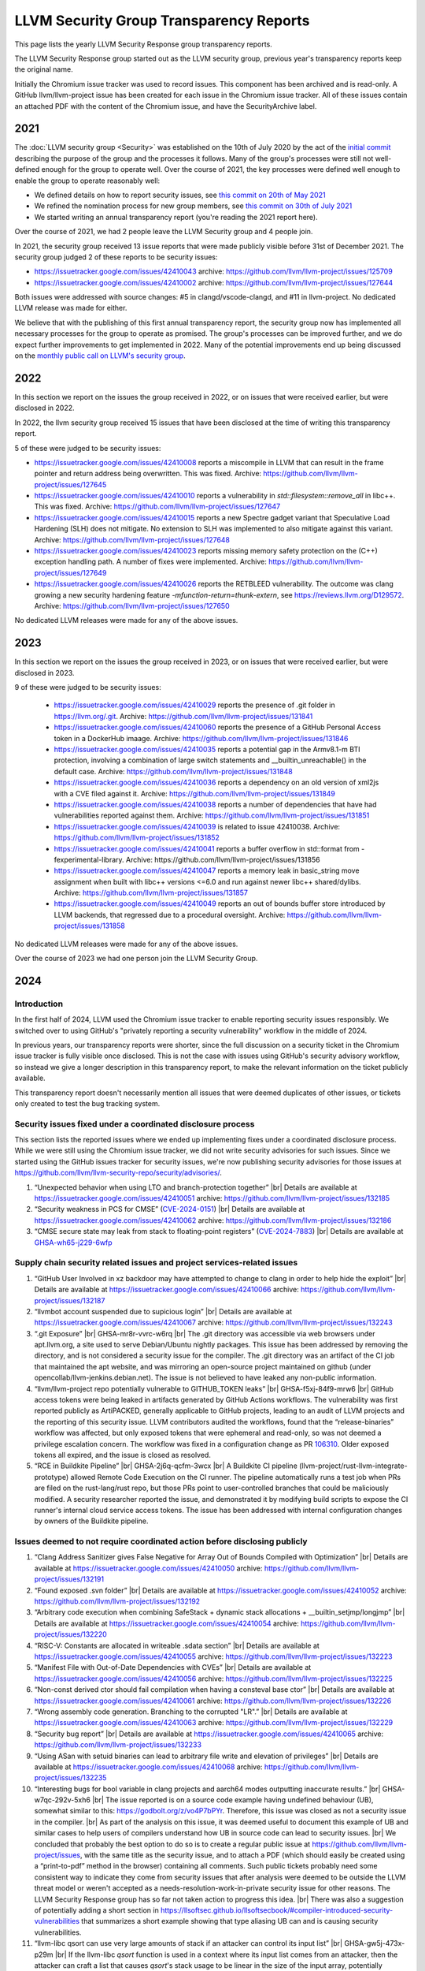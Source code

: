 ========================================
LLVM Security Group Transparency Reports
========================================

This page lists the yearly LLVM Security Response group transparency reports.

The LLVM Security Response group started out as the LLVM security group, previous
year's transparency reports keep the original name.

Initially the Chromium issue tracker was used to record issues. This
component has been archived and is read-only. A GitHub
llvm/llvm-project issue has been created for each issue in the
Chromium issue tracker. All of these issues contain an attached PDF
with the content of the Chromium issue, and have the SecurityArchive
label.

2021
----

The :doc:`LLVM security group <Security>` was established on the 10th of July
2020 by the act of the `initial
commit <https://github.com/llvm/llvm-project/commit/7bf73bcf6d93>`_ describing
the purpose of the group and the processes it follows.  Many of the group's
processes were still not well-defined enough for the group to operate well.
Over the course of 2021, the key processes were defined well enough to enable
the group to operate reasonably well:

* We defined details on how to report security issues, see `this commit on
  20th of May 2021 <https://github.com/llvm/llvm-project/commit/c9dbaa4c86d2>`_
* We refined the nomination process for new group members, see `this
  commit on 30th of July 2021 <https://github.com/llvm/llvm-project/commit/4c98e9455aad>`_
* We started writing an annual transparency report (you're reading the 2021
  report here).

Over the course of 2021, we had 2 people leave the LLVM Security group and 4
people join.

In 2021, the security group received 13 issue reports that were made publicly
visible before 31st of December 2021.  The security group judged 2 of these
reports to be security issues:

* https://issuetracker.google.com/issues/42410043 archive:
  https://github.com/llvm/llvm-project/issues/125709

* https://issuetracker.google.com/issues/42410002 archive:
  https://github.com/llvm/llvm-project/issues/127644

Both issues were addressed with source changes: #5 in clangd/vscode-clangd, and
#11 in llvm-project.  No dedicated LLVM release was made for either.

We believe that with the publishing of this first annual transparency report,
the security group now has implemented all necessary processes for the group to
operate as promised. The group's processes can be improved further, and we do
expect further improvements to get implemented in 2022. Many of the potential
improvements end up being discussed on the `monthly public call on LLVM's
security group <https://llvm.org/docs/GettingInvolved.html#online-sync-ups>`_.


2022
----

In this section we report on the issues the group received in 2022, or on issues
that were received earlier, but were disclosed in 2022.

In 2022, the llvm security group received 15 issues that have been disclosed at
the time of writing this transparency report.

5 of these were judged to be security issues:

* https://issuetracker.google.com/issues/42410008 reports a miscompile in
  LLVM that can result in the frame pointer and return address being
  overwritten. This was fixed. Archive: https://github.com/llvm/llvm-project/issues/127645

* https://issuetracker.google.com/issues/42410010 reports a vulnerability
  in `std::filesystem::remove_all` in libc++. This was fixed. Archive:
  https://github.com/llvm/llvm-project/issues/127647

* https://issuetracker.google.com/issues/42410015 reports a new Spectre
  gadget variant that Speculative Load Hardening (SLH) does not mitigate. No
  extension to SLH was implemented to also mitigate against this variant.
  Archive: https://github.com/llvm/llvm-project/issues/127648

* https://issuetracker.google.com/issues/42410023 reports missing memory
  safety protection on the (C++) exception handling path. A number of fixes
  were implemented. Archive: https://github.com/llvm/llvm-project/issues/127649

* https://issuetracker.google.com/issues/42410026 reports the RETBLEED
  vulnerability. The outcome was clang growing a new security hardening feature
  `-mfunction-return=thunk-extern`, see https://reviews.llvm.org/D129572.
  Archive: https://github.com/llvm/llvm-project/issues/127650


No dedicated LLVM releases were made for any of the above issues.

2023
----

In this section we report on the issues the group received in 2023, or on issues
that were received earlier, but were disclosed in 2023.

9 of these were judged to be security issues:

 * https://issuetracker.google.com/issues/42410029 reports the presence of
   .git folder in https://llvm.org/.git. Archive: https://github.com/llvm/llvm-project/issues/131841

 * https://issuetracker.google.com/issues/42410060 reports the presence of
   a GitHub Personal Access token in a DockerHub imaage. Archive: https://github.com/llvm/llvm-project/issues/131846

 * https://issuetracker.google.com/issues/42410035 reports a potential gap
   in the Armv8.1-m BTI protection, involving a combination of large switch statements
   and __builtin_unreachable() in the default case. Archive: https://github.com/llvm/llvm-project/issues/131848

 * https://issuetracker.google.com/issues/42410036 reports a dependency on
   an old version of xml2js with a CVE filed against it.
   Archive: https://github.com/llvm/llvm-project/issues/131849

 * https://issuetracker.google.com/issues/42410038 reports a number of
   dependencies that have had vulnerabilities reported against them.
   Archive: https://github.com/llvm/llvm-project/issues/131851

 * https://issuetracker.google.com/issues/42410039 is related to issue 42410038.
   Archive: https://github.com/llvm/llvm-project/issues/131852

 * https://issuetracker.google.com/issues/42410041 reports a buffer overflow
   in std::format from -fexperimental-library. Archive: https://github.com/llvm/llvm-project/issues/131856

 * https://issuetracker.google.com/issues/42410047 reports a memory leak in
   basic_string move assignment when built with libc++ versions <=6.0 and run against
   newer libc++ shared/dylibs. Archive: https://github.com/llvm/llvm-project/issues/131857

 * https://issuetracker.google.com/issues/42410049 reports an out of bounds buffer
   store introduced by LLVM backends, that regressed due to a procedural oversight.
   Archive: https://github.com/llvm/llvm-project/issues/131858

No dedicated LLVM releases were made for any of the above issues.

Over the course of 2023 we had one person join the LLVM Security Group.

2024
----

.. |br| raw:: html

  <br/>


Introduction
^^^^^^^^^^^^

In the first half of 2024, LLVM used the Chromium issue tracker to enable
reporting security issues responsibly. We switched over to using GitHub's
"privately reporting a security vulnerability" workflow in the middle of 2024.

In previous years, our transparency reports were shorter, since the full
discussion on a security ticket in the Chromium issue tracker is fully visible
once disclosed. This is not the case with issues using GitHub's security
advisory workflow, so instead we give a longer description in this transparency
report, to make the relevant information on the ticket publicly available.

This transparency report doesn't necessarily mention all issues that were deemed
duplicates of other issues, or tickets only created to test the bug tracking
system.

Security issues fixed under a coordinated disclosure process
^^^^^^^^^^^^^^^^^^^^^^^^^^^^^^^^^^^^^^^^^^^^^^^^^^^^^^^^^^^^

This section lists the reported issues where we ended up implementing fixes
under a coordinated disclosure process. While we were still using the Chromium
issue tracker, we did not write security advisories for such issues. Since we
started using the GitHub issues tracker for security issues, we're now
publishing security advisories for those issues at
https://github.com/llvm/llvm-security-repo/security/advisories/.

1. “Unexpected behavior when using LTO and branch-protection together” |br|
   Details are available at https://issuetracker.google.com/issues/42410051
   archive: https://github.com/llvm/llvm-project/issues/132185
2. “Security weakness in PCS for CMSE”
   (`CVE-2024-0151 <https://nvd.nist.gov/vuln/detail/CVE-2024-0151>`_) |br|
   Details are available at https://issuetracker.google.com/issues/42410062
   archive: https://github.com/llvm/llvm-project/issues/132186
3. “CMSE secure state may leak from stack to floating-point registers”
   (`CVE-2024-7883 <https://www.cve.org/cverecord?id=CVE-2024-7883>`_) |br|
   Details are available at
   `GHSA-wh65-j229-6wfp <https://github.com/llvm/llvm-security-repo/security/advisories/GHSA-wh65-j229-6wfp>`_

Supply chain security related issues and project services-related issues
^^^^^^^^^^^^^^^^^^^^^^^^^^^^^^^^^^^^^^^^^^^^^^^^^^^^^^^^^^^^^^^^^^^^^^^^

1. “GitHub User Involved in xz backdoor may have attempted to change to clang in order to help hide the exploit” |br|
   Details are available at https://issuetracker.google.com/issues/42410066
   archive: https://github.com/llvm/llvm-project/issues/132187
2. “llvmbot account suspended due to supicious login” |br|
   Details are available at https://issuetracker.google.com/issues/42410067
   archive: https://github.com/llvm/llvm-project/issues/132243
3. “.git Exposure” |br|
   GHSA-mr8r-vvrc-w6rq |br|
   The .git directory was accessible via web browsers under apt.llvm.org, a site
   used to serve Debian/Ubuntu nightly packages. This issue has been addressed
   by removing the directory, and is not considered a security issue for the
   compiler. The .git directory was an artifact of the CI job that maintained
   the apt website, and was mirroring an open-source project maintained on
   github (under opencollab/llvm-jenkins.debian.net). The issue is not believed
   to have leaked any non-public information.
4. “llvm/llvm-project repo potentially vulnerable to GITHUB\_TOKEN leaks” |br|
   GHSA-f5xj-84f9-mrw6 |br|
   GitHub access tokens were being leaked in artifacts generated by GitHub
   Actions workflows. The vulnerability was first reported publicly as
   ArtiPACKED, generally applicable to GitHub projects, leading to an audit of
   LLVM projects and the reporting of this security issue. LLVM contributors
   audited the workflows, found that the “release-binaries” workflow was
   affected, but only exposed tokens that were ephemeral and read-only, so was
   not deemed a privilege escalation concern. The workflow was fixed in a
   configuration change as PR
   `106310 <https://github.com/llvm/llvm-project/pull/106310>`_. Older exposed
   tokens all expired, and the issue is closed as resolved.
5. “RCE in Buildkite Pipeline” |br|
   GHSA-2j6q-qcfm-3wcx |br|
   A Buildkite CI pipeline (llvm-project/rust-llvm-integrate-prototype) allowed
   Remote Code Execution on the CI runner. The pipeline automatically runs a
   test job when PRs are filed on the rust-lang/rust repo, but those PRs point
   to user-controlled branches that could be maliciously modified. A security
   researcher reported the issue, and demonstrated it by modifying build scripts
   to expose the CI runner's internal cloud service access tokens. The issue has
   been addressed with internal configuration changes by owners of the Buildkite
   pipeline.

Issues deemed to not require coordinated action before disclosing publicly
^^^^^^^^^^^^^^^^^^^^^^^^^^^^^^^^^^^^^^^^^^^^^^^^^^^^^^^^^^^^^^^^^^^^^^^^^^

1. “Clang Address Sanitizer gives False Negative for Array Out of Bounds Compiled with Optimization” |br|
   Details are available at https://issuetracker.google.com/issues/42410050
   archive: https://github.com/llvm/llvm-project/issues/132191
2. “Found exposed .svn folder” |br|
   Details are available at https://issuetracker.google.com/issues/42410052
   archive: https://github.com/llvm/llvm-project/issues/132192
3. “Arbitrary code execution when combining SafeStack \+ dynamic stack allocations \+ \_\_builtin\_setjmp/longjmp” |br|
   Details are available at https://issuetracker.google.com/issues/42410054
   archive: https://github.com/llvm/llvm-project/issues/132220
4. “RISC-V: Constants are allocated in writeable .sdata section” |br|
   Details are available at https://issuetracker.google.com/issues/42410055
   archive: https://github.com/llvm/llvm-project/issues/132223
5. “Manifest File with Out-of-Date Dependencies with CVEs” |br|
   Details are available at https://issuetracker.google.com/issues/42410056
   archive: https://github.com/llvm/llvm-project/issues/132225
6. “Non-const derived ctor should fail compilation when having a consteval base ctor” |br|
   Details are available at https://issuetracker.google.com/issues/42410061
   archive: https://github.com/llvm/llvm-project/issues/132226
7. “Wrong assembly code generation. Branching to the corrupted "LR".” |br|
   Details are available at https://issuetracker.google.com/issues/42410063
   archive: https://github.com/llvm/llvm-project/issues/132229
8. “Security bug report” |br|
   Details are available at https://issuetracker.google.com/issues/42410065
   archive: https://github.com/llvm/llvm-project/issues/132233
9. “Using ASan with setuid binaries can lead to arbitrary file write and elevation of privileges” |br|
   Details are available at https://issuetracker.google.com/issues/42410068
   archive: https://github.com/llvm/llvm-project/issues/132235
10. “Interesting bugs for bool variable in clang projects and aarch64 modes outputting inaccurate results.” |br|
    GHSA-w7qc-292v-5xh6 |br|
    The issue reported is on a source code example having undefined behaviour
    (UB), somewhat similar to this: https://godbolt.org/z/vo4P7bPYr.
    Therefore, this issue was closed as not a security issue in the compiler. |br|
    As part of the analysis on this issue, it was deemed useful to document this
    example of UB and similar cases to help users of compilers understand how UB
    in source code can lead to security issues. |br|
    We concluded that probably the best option to do so is to create a regular
    public issue at https://github.com/llvm/llvm-project/issues, with the same
    title as the security issue, and to attach a PDF (which should easily be
    created using a “print-to-pdf” method in the browser) containing all
    comments. Such public tickets probably need some consistent way to indicate
    they come from security issues that after analysis were deemed to be outside
    the LLVM threat model or weren't accepted as a
    needs-resolution-work-in-private security issue for other reasons. The LLVM
    Security Response group has so far not taken action to progress this idea. |br|
    There was also a suggestion of potentially adding a short section in
    https://llsoftsec.github.io/llsoftsecbook/#compiler-introduced-security-vulnerabilities
    that summarizes a short example showing that type aliasing UB can and is
    causing security vulnerabilities.
11. “llvm-libc qsort can use very large amounts of stack if an attacker can control its input list” |br|
    GHSA-gw5j-473x-p29m |br|
    If the llvm-libc `qsort` function is used in a context where its input list
    comes from an attacker, then the attacker can craft a list that causes
    `qsort`'s stack usage to be linear in the size of the input array,
    potentially overflowing the available memory region for the stack. |br|
    After discussion with stakeholders, including maintainers for llvm-libc, the
    conclusion was that this doesn't have to be processed as a security issue
    needing coordinated disclosure. An improvement to `qsort`'s implementation
    was implemented through pull request
    https://github.com/llvm/llvm-project/pull/110849.
12. “VersionFromVCS.cmake may leak secrets in released builds” |br|
    GHSA-rcw6-jqvr-fcrx |br|
    The LLVM build system may leak secrets of VCS configuration into release
    builds if the user clones the repo with an https link that contains their
    username and/or password. |br|
    Mitigations were implemented in
    https://github.com/llvm/llvm-project/pull/105220,
    https://github.com/llvm/llvm-project/commit/57dc09341e5eef758b1abce78822c51069157869.
    An issue was raised to suggest one more mitigation to be implemented at
    https://github.com/llvm/llvm-project/issues/109030.

Invalid issues
^^^^^^^^^^^^^^

The LLVM security group received 5 issues which were created accidentally or
were not related to the LLVM project. The subject lines for these were:

* “Found this in my android”
* “\[Not a new security issue\] Continued discussion for GHSA-w7qc-292v-5xh6”
* “please delete it.”
* “Please help me to delete it.”
* “llvm code being used in malicious hacking of network and children's devices”

Furthermore, we had 2 tickets that were created to test the setup and workflow
as part of migrating to GitHub's “security advisory”-based reporting:

1. “Test if new draft security advisory gets emailed to LLVM security group” |br|
   GHSA-82m9-xvw3-rvpv
2. “Test that a non-admin can create an advisory (no vulnerability).” |br|
   GHSA-34gr-6c7h-cc93
